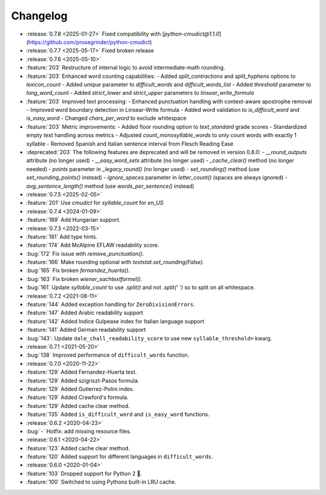 =========
Changelog
=========

- :release:`0.7.8 <2025-01-27>` Fixed compatibility with [`python-cmudict@1.1.0`](https://github.com/prosegrinder/python-cmudict)
- :release:`0.7.7 <2025-05-17>` Fixed broken release
- :release:`0.7.6 <2025-05-10>`
- :feature:`203` Restructure of internal logic to avoid intermediate-math rounding.
- :feature:`203` Enhanced word counting capabilities:
  - Added `split_contractions` and `split_hyphens` options to `lexicon_count`
  - Added `unique` parameter to `difficult_words` and `difficult_words_list`
  - Added `threshold` parameter to `long_word_count`
  - Added `strict_lower` and `strict_upper` parameters to `linsear_write_formula`
- :feature:`203` Improved text processing:
  - Enhanced punctuation handling with context-aware apostrophe removal
  - Improved word boundary detection in Linsear-Write formula
  - Added word validation to `is_difficult_word` and `is_easy_word`
  - Changed `chars_per_word` to exclude whitespace
- :feature:`203` Metric improvements:
  - Added floor rounding option to `text_standard` grade scores
  - Standardized empty text handling across metrics
  - Adjusted `count_monosyllable_words` to only count words with exactly 1 syllable
  - Removed Spanish and Italian sentence interval from Flesch Reading Ease
- :deprecated:`203` The following features are deprecated and will be removed in version 0.8.0:
  - `__round_outputs` attribute (no longer used)
  - `__easy_word_sets` attribute (no longer used)
  - `_cache_clear()` method (no longer needed)
  - `points` parameter in `_legacy_round()` (no longer used)
  - `set_rounding()` method (use `set_rounding_points()` instead)
  - `ignore_spaces` parameter in `letter_count()` (spaces are always ignored)
  - `avg_sentence_length()` method (use `words_per_sentence()` instead)
- :release:`0.7.5 <2025-02-05>`
- :feature:`201` Use `cmudict` for `syllable_count` for *en_US*
- :release:`0.7.4 <2024-01-09>`
- :feature:`189` Add Hungarian support.
- :release:`0.7.3 <2022-03-15>`
- :feature:`181` Add type hints.
- :feature:`174` Add McAlpine EFLAW readability score.
- :bug:`172` Fix issue with `remove_punctuation()`.
- :feature:`166` Make rounding optional with `textstat.set_rounding(False)`.
- :bug:`165` Fix broken `fernandez_huerta()`.
- :bug:`163` Fix broken `wiener_sachtextformel()`.
- :bug:`161` Update `syllable_count` to use `.split()` and not `.split(' ')` so to split on all whitespace.
- :release:`0.7.2 <2021-08-11>`
- :feature:`144` Added exception handling for ``ZeroDivisionErrors``.
- :feature:`147` Added Arabic readability support
- :feature:`142` Added Indice Gulpease index for Italian language support
- :feature:`141` Added German readability support
- :bug:`143`: Update ``dale_chall_readability_score`` to use new ``syllable_threshold=`` kwarg.
- :release:`0.7.1 <2021-05-20>`
- :bug:`138` Improved performance of ``difficult_words`` function.
- :release:`0.7.0 <2020-11-22>`
- :feature:`129` Added Fernandez-Huerta test.
- :feature:`129` Added szigriszt-Pasos formula.
- :feature:`129` Added Gutierrez-Polini index.
- :feature:`129` Added Crawford's formula.
- :feature:`129` Added cache clear method.
- :feature:`135` Added ``is_difficult_word`` and ``is_easy_word`` functions.
- :release:`0.6.2 <2020-04-23>`
- :bug:`-` Hotfix: add missing resource files.
- :release:`0.6.1 <2020-04-22>`
- :feature:`123` Added cache clear method.
- :feature:`120` Added support for different languages in ``difficult_words``.
- :release:`0.6.0 <2020-01-04>`
- :feature:`103` Dropped support for Python 2 🎉.
- :feature:`100` Switched to using Pythons built-in LRU cache.
